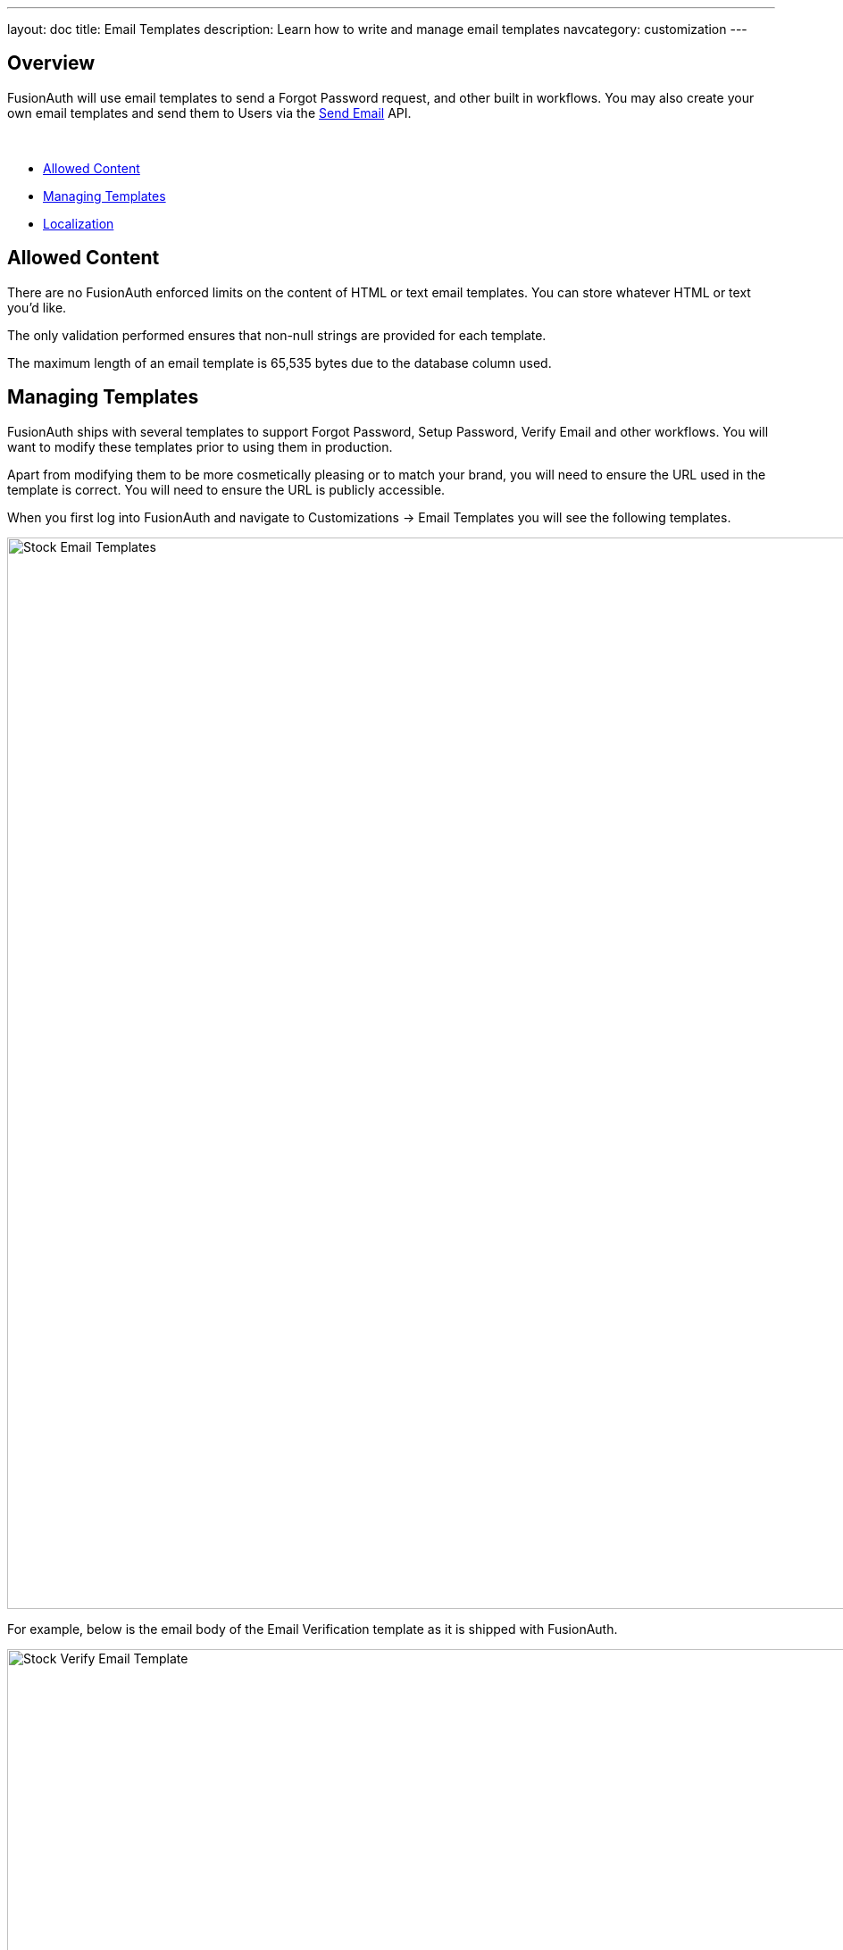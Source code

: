 ---
layout: doc
title: Email Templates
description: Learn how to write and manage email templates
navcategory: customization
---

:sectnumlevels: 0

== Overview

FusionAuth will use email templates to send a Forgot Password request, and other built in workflows. You may also create your own email templates and send them to Users via the link:/docs/v1/tech/apis/emails#send-an-email[Send Email] API.

&nbsp;

* <<Allowed Content>>
* <<Managing Templates>>
* <<Localization>>

== Allowed Content

There are no FusionAuth enforced limits on the content of HTML or text email templates. You can store whatever HTML or text you'd like.

The only validation performed ensures that non-null strings are provided for each template.

The maximum length of an email template is 65,535 bytes due to the database column used.

== Managing Templates

FusionAuth ships with several templates to support Forgot Password, Setup Password, Verify Email and other workflows. You will want to modify these templates prior to using them in production.

Apart from modifying them to be more cosmetically pleasing or to match your brand, you will need to ensure the URL used in the template is correct. You will need to ensure the URL is publicly accessible.

When you first log into FusionAuth and navigate to [breadcrumb]#Customizations -> Email Templates# you will see the following templates.

image::email-templates/stock-email-templates.png[Stock Email Templates,width=1200,role=shadowed]

For example, below is the email body of the Email Verification template as it is shipped with FusionAuth.

image::email-templates/stock-verify-email-template.png[Stock Verify Email Template,width=1200,role=shadowed]

At a minimum, you will need to update this URL to a publicly accessible URL that can reach FusionAuth.

If you will be handling Email Verification yourself, you will need to update this URL to be that of your own. You will notice the one replacement variable in this template named `${verificationId}`. See the Replacement Variables section below for additional detail, but these variables will be replaced when the template is rendered.

=== Base Information

[.api]
[field]#Id# [optional]#Optional#::
The unique Id of the email template. The template Id may not be changed and will be used to interact with the template when using the Email APIs.

[field]#Name# [required]#Required#::
The name of the template. This value is for display purposes only and can be changed at any time.

[field]#Default Subject# [required]#Required#::
The default subject of the email. The default value will be used unless a localized version is found to be a better match based upon the User's preferred locales.
+
This field supports replacement variables.

[field]#From Email# [optional]#Optional#::
The from email address used to send this template. As of version 1.16.0, this field is optional.

[field]#Default from Name# [optional]#Optional#::
The default from name of the email. The default value will be used unless a localized version is found to be a better match based upon the User's preferred locales.
+
This field supports replacement variables.

== Localization

The email template body (both HTML and text values), subject, and from name fields can be localized.

You can associate these values with a locale. If a user has a preferred language, the localized template will be used when this email is sent.

image::email-templates/localized-email-template.png[A localized email template for the French locale.,width=1200]
